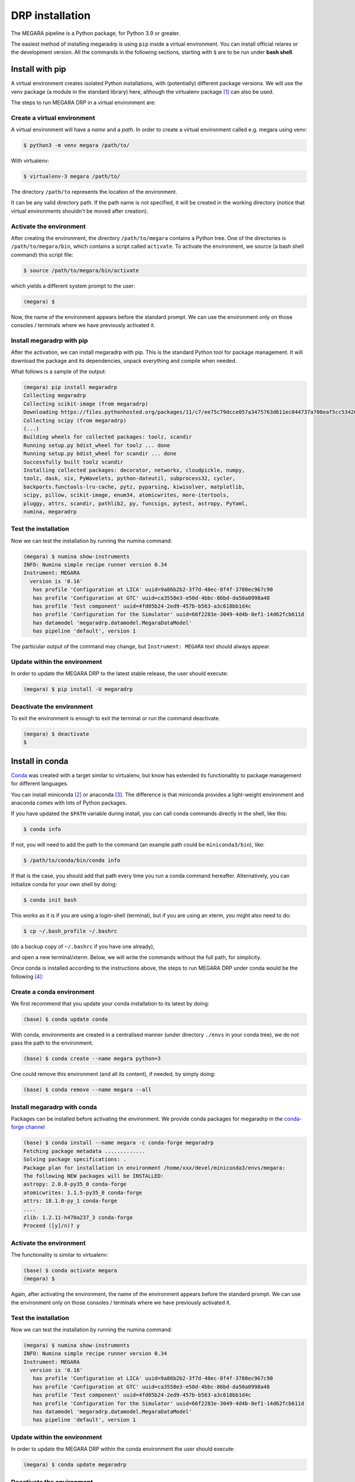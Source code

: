 DRP installation
================

The MEGARA pipeline is a Python package, for Python 3.9 or greater.

The easiest method of installing megaradrp is using ``pip`` inside a virtual
environment.
You can install official relares or the development version.
All the commands in the following sections, starting with ``$`` 
are to be run under **bash shell**. 

Install with pip
----------------

A virtual environment creates isolated Python installations, with 
(potentially) different package versions.
We will use the venv package (a module in the standard library) 
here, although the virtualenv package [1]_ can also be used.

The steps to run MEGARA DRP in a virtual environment are:

Create a virtual environment
~~~~~~~~~~~~~~~~~~~~~~~~~~~~
A virtual environment will have a *name* and a *path*.
In order to create a virtual environment called e.g. megara using venv:

.. code-block:: console

    $ python3 -m venv megara /path/to/

With virtualenv:

.. code-block:: console

    $ virtualenv-3 megara /path/to/

The directory ``/path/to`` represents the location of the environment.

It can be any valid directory path.
If the path name is not specified, it will be created in the 
working directory (notice that
virtual environments shouldn't be moved after creation).

Activate the environment
~~~~~~~~~~~~~~~~~~~~~~~~

After creating the environment, the directory ``/path/to/megara``
contains a Python tree. One of the directories is
``/path/to/megara/bin``, which contains a script called ``activate``. To
activate the environment, we source (a bash shell command) this script
file:

.. code-block:: console

    $ source /path/to/megara/bin/activate

which yields a different system prompt to the user:

.. code-block:: console

    (megara) $

Now, the name of the environment appears before the standard prompt. We
can use the environment only on those consoles / terminals where we have
previously activated it.

Install megaradrp with pip
~~~~~~~~~~~~~~~~~~~~~~~~~~

After the activation, we can install megaradrp with pip. This is the
standard Python tool for package management. It will download the
package and its dependencies, unpack everything and compile when needed.

What follows is a sample of the output:

.. code-block:: console

    (megara) pip install megaradrp
    Collecting megaradrp
    Collecting scikit-image (from megaradrp)
    Downloading https://files.pythonhosted.org/packages/11/c7/ee75c79dcce057a3475763d611ec044737a708eaf5cc53426b0117795ddb/scikit_image-0.14.0-cp35-cp35mu-manylinux1_x86_64.whl (25.4MB)
    Collecting scipy (from megaradrp)
    (...)
    Building wheels for collected packages: toolz, scandir
    Running setup.py bdist_wheel for toolz ... done
    Running setup.py bdist_wheel for scandir ... done
    Successfully built toolz scandir
    Installing collected packages: decorator, networkx, cloudpickle, numpy,
    toolz, dask, six, PyWavelets, python-dateutil, subprocess32, cycler,
    backports.functools-lru-cache, pytz, pyparsing, kiwisolver, matplotlib,
    scipy, pillow, scikit-image, enum34, atomicwrites, more-itertools,
    pluggy, attrs, scandir, pathlib2, py, funcsigs, pytest, astropy, PyYaml,
    numina, megaradrp

Test the installation
~~~~~~~~~~~~~~~~~~~~~

Now we can test the installation by running the numina command:

.. code-block:: console
    
    (megara) $ numina show-instruments
    INFO: Numina simple recipe runner version 0.34
    Instrument: MEGARA
      version is '0.16'
       has profile 'Configuration at LICA' uuid=9a86b2b2-3f7d-48ec-8f4f-3780ec967c90
       has profile 'Configuration at GTC' uuid=ca3558e3-e50d-4bbc-86bd-da50a0998a48
       has profile 'Test component' uuid=4fd05b24-2ed9-457b-b563-a3c618bb1d4c
       has profile 'Configuration for the Simulator' uuid=66f2283e-3049-4d4b-8ef1-14d62fcb611d
       has datamodel 'megaradrp.datamodel.MegaraDataModel'
       has pipeline 'default', version 1

The particular output of the command may change, but ``Instrument: MEGARA`` text
should always appear.

Update within the environment
~~~~~~~~~~~~~~~~~~~~~~~~~~~~~

In order to update the MEGARA DRP to the latest stable release,  the user
should execute:

.. code-block:: console
    
    (megara) $ pip install -U megaradrp

Deactivate the environment
~~~~~~~~~~~~~~~~~~~~~~~~~~

To exit the environment is enough to exit the terminal or run the
command deactivate.


.. code-block:: console

    (megara) $ deactivate
    $

Install in conda
----------------

`Conda <https://conda.io/docs/>`_ was created with a target similar 
to virtualenv, but know has
extended its functionallity to package management for different
languages.

You can install miniconda [2]_ or anaconda [3]_. The difference is that
miniconda provides a light-weight environment and anaconda comes with
lots of Python packages.

If you have updated the ``$PATH`` variable during install, you can call
conda commands directly in the shell, like this:

.. code-block:: console

    $ conda info

If not, you will need to add the path to the command (an example path
could be ``miniconda3/bin``), like:

.. code-block:: console

    $ /path/to/conda/bin/conda info

If that is the case, you should add that path every time you run a conda
command hereafter. Alternatively, you can initialize conda for your own
shell by doing:

.. code-block:: console
    
    $ conda init bash

This works as it is if you are using a login-shell (terminal), but if
you are using an xterm, you might also need to do:

.. code-block:: console
    
    $ cp ~/.bash_profile ~/.bashrc 

(do a backup copy of ``~/.bashrc`` if you have one already),

and open a new terminal/xterm. Below, we will write the commands without
the full path, for simplicity. 

Once conda is installed according to the
instructions above, the steps to run MEGARA DRP under conda would be the
following [4]_:

Create a conda environment
~~~~~~~~~~~~~~~~~~~~~~~~~~

We first recommend that you update your conda installation to its latest
by doing:

.. code-block:: console
    
    (base) $ conda update conda

With conda, environments are created in a centralised manner (under
directory ``./envs`` in your conda tree), we do not pass the path to the
environment.

.. code-block:: console
    
    (base) $ conda create --name megara python=3

One could remove this environment (and all its content), if needed, by
simply doing:

.. code-block:: console
    
    (base) $ conda remove --name megara --all

Install megaradrp with conda
~~~~~~~~~~~~~~~~~~~~~~~~~~~~

Packages can be installed before activating the environment. We provide conda
packages for megaradrp in the  `conda-forge channel
<https://conda-forge.org/>`_

.. code-block:: console

    (base) $ conda install --name megara -c conda-forge megaradrp
    Fetching package metadata .............
    Solving package specifications: .
    Package plan for installation in environment /home/xxx/devel/miniconda3/envs/megara:
    The following NEW packages will be INSTALLED:
    astropy: 2.0.8-py35_0 conda-forge
    atomicwrites: 1.1.5-py35_0 conda-forge
    attrs: 18.1.0-py_1 conda-forge
    ....
    zlib: 1.2.11-h470a237_3 conda-forge
    Proceed ([y]/n)? y


Activate the environment
~~~~~~~~~~~~~~~~~~~~~~~~

The functionality is similar to virtualenv:

.. code-block:: console

    (base) $ conda activate megara
    (megara) $

Again, after activating the environment, the name of the environment
appears before the standard prompt. We can use the environment only on
those consoles / terminals where we have previously activated it.

Test the installation
~~~~~~~~~~~~~~~~~~~~~

Now we can test the installation by running the numina command:

.. code-block:: console

    (megara) $ numina show-instruments
    INFO: Numina simple recipe runner version 0.34
    Instrument: MEGARA
      version is '0.16'
       has profile 'Configuration at LICA' uuid=9a86b2b2-3f7d-48ec-8f4f-3780ec967c90
       has profile 'Configuration at GTC' uuid=ca3558e3-e50d-4bbc-86bd-da50a0998a48
       has profile 'Test component' uuid=4fd05b24-2ed9-457b-b563-a3c618bb1d4c
       has profile 'Configuration for the Simulator' uuid=66f2283e-3049-4d4b-8ef1-14d62fcb611d
       has datamodel 'megaradrp.datamodel.MegaraDataModel'
       has pipeline 'default', version 1


Update within the environment
~~~~~~~~~~~~~~~~~~~~~~~~~~~~~

In order to update the MEGARA DRP within the conda environment the user
should execute:

.. code-block:: console
    
    (megara) $ conda update megaradrp

Deactivate the environment
~~~~~~~~~~~~~~~~~~~~~~~~~~

To exit the environment is enough to exit the terminal or run the
command source deactivate

.. code-block:: console

    (megara) $ conda deactivate
    (base) $

Update outside the environment
~~~~~~~~~~~~~~~~~~~~~~~~~~~~~~

Once outside the conda environment one can also update the MEGARA DRP
installation by doing:

.. code-block:: console
    
    (base) $ conda update megaradrp -n megara

If you want to deactivate the conda *(base)* environment entirely you
can run again:

.. code-block:: console
    
    (base) $ conda deactivate
    $

Development version
-------------------

For those of you interested in installing the development version,
please consult the instructions at the readthedocs.org webpage at
https://megaradrp.readthedocs.io/en/latest/installation.html. The use of
the development version is recommended to have access to the latest DRP
improvements.


.. [1]
   https://virtualenv.pypa.io/en/stable/installation/

.. [2]
   See installation instructions at https://conda.io/miniconda.html

.. [3]
   See installation instructions at
   https://docs.anaconda.com/anaconda/install/

.. [4]
   If you are using conda version 4.4+ your terminal will open in the
   conda *(base)* environment. If you want to avoid that permanently
   just do: conda config --set auto_activate_base false

